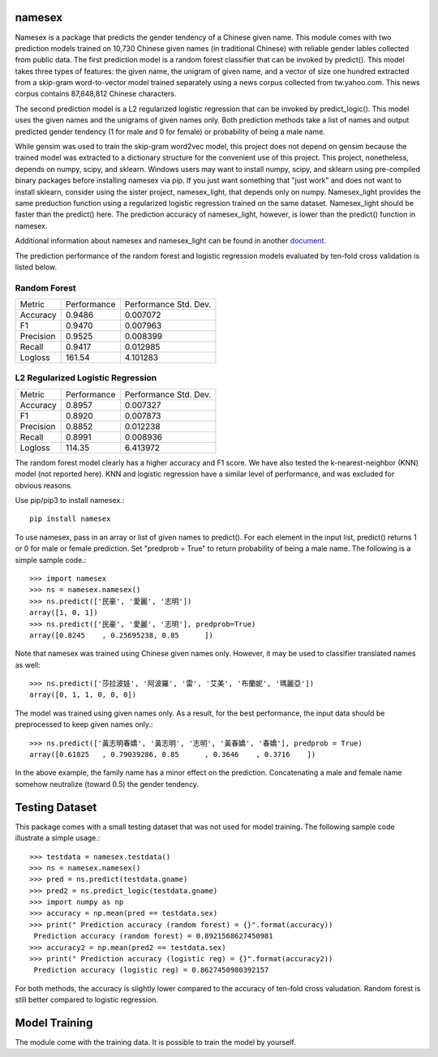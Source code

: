 namesex
-------

Namesex is a package that predicts the gender tendency of a Chinese given name. This module comes with two prediction models trained on 10,730 Chinese given names (in traditional Chinese) with reliable gender lables collected from public data. The first prediction model is a random forest classifier that can be invoked by predict(). This model takes three types of features: the given name, the unigram of given name, and a vector of size one hundred extracted from a skip-gram word-to-vector model trained separately using a news corpus collected from tw.yahoo.com. This news corpus contains 87,848,812 Chinese characters.

The second prediction model is a L2 regularized logistic regression that can be invoked by predict_logic(). This model uses the given names and the unigrams of given names only. Both prediction methods take a list of names and output predicted gender tendency (1 for male and 0 for female) or probability of being a male name.

While gensim was used to train the skip-gram word2vec model, this project does not depend on gensim because the trained model was extracted to a dictionary structure for the convenient use of this project.  This project, nonetheless, depends on numpy, scipy, and sklearn. Windows users may want to install numpy, scipy, and sklearn using pre-compiled binary packages before installing namesex via pip. If you just want something that "just work" and does not want to install sklearn, consider using the sister project, namesex_light, that depends only on numpy. Namesex_light provides the same preduction function using a regularized logistic regression trained on the same dataset. Namesex_light should be faster than the predict() here. The prediction accuracy of namesex_light, however, is lower than the predict() function in namesex.

Additional information about namesex and namesex_light can be found in another `document <https://github.com/hsinmin/namesex/blob/master/vignettee_namesex_exp1.ipynb>`_.

The prediction performance of the random forest and logistic regression models evaluated by ten-fold cross validation is listed below.


Random Forest
=============
========= =========== =====================
Metric    Performance Performance Std. Dev.
--------- ----------- ---------------------
Accuracy  0.9486      0.007072
F1        0.9470      0.007963
Precision 0.9525      0.008399
Recall    0.9417      0.012985
Logloss   161.54      4.101283
========= =========== =====================

L2 Regularized Logistic Regression
==================================

========= =========== =====================
Metric    Performance Performance Std. Dev.
--------- ----------- ---------------------
Accuracy  0.8957      0.007327
F1        0.8920      0.007873
Precision 0.8852      0.012238
Recall    0.8991      0.008936
Logloss   114.35      6.413972
========= =========== =====================

The random forest model clearly has a higher accuracy and F1 score. We have also tested the k-nearest-neighbor (KNN) model (not reported here). KNN and logistic regression have a similar level of performance, and was excluded for obvious reasons.

Use pip/pip3 to install namesex.::

    pip install namesex

To use namesex, pass in an array or list of given names to predict(). For each element in the input list, predict() returns 1 or 0 for male or female prediction. Set "predprob = True" to return probability of being a male name. The following is a simple sample code.::

    >>> import namesex
    >>> ns = namesex.namesex()
    >>> ns.predict(['民豪', '愛麗', '志明'])
    array([1, 0, 1])
    >>> ns.predict(['民豪', '愛麗', '志明'], predprob=True)
    array([0.8245    , 0.25695238, 0.85      ])

Note that namesex was trained using Chinese given names only. However, it may be used to classifier translated names as well::

    >>> ns.predict(['莎拉波娃', '阿波羅', '雷', '艾美', '布蘭妮', '瑪麗亞'])
    array([0, 1, 1, 0, 0, 0])

The model was trained using given names only. As a result, for the best performance, the input data should be preprocessed to keep given names only.::

    >>> ns.predict(['黃志明春嬌', '黃志明', '志明', '黃春嬌', '春嬌'], predprob = True)
    array([0.61825   , 0.79039286, 0.85      , 0.3646    , 0.3716    ])

In the above example, the family name has a minor effect on the prediction. Concatenating a male and female name somehow neutralize (toward 0.5) the gender tendency.

Testing Dataset
---------------

This package comes with a small testing dataset that was not used for model training. The following sample code illustrate a simple usage.::

    >>> testdata = namesex.testdata()
    >>> ns = namesex.namesex()
    >>> pred = ns.predict(testdata.gname)
    >>> pred2 = ns.predict_logic(testdata.gname)
    >>> import numpy as np
    >>> accuracy = np.mean(pred == testdata.sex)
    >>> print(" Prediction accuracy (random forest) = {}".format(accuracy))
     Prediction accuracy (random forest) = 0.8921568627450981
    >>> accuracy2 = np.mean(pred2 == testdata.sex)
    >>> print(" Prediction accuracy (logistic reg) = {}".format(accuracy2))
     Prediction accuracy (logistic reg) = 0.8627450980392157


For both methods, the accuracy is slightly lower compared to the accuracy of ten-fold cross valudation. Random forest is still better compared to logistic regression.


Model Training
--------------

The module come with the training data. It is possible to train the model by yourself.
